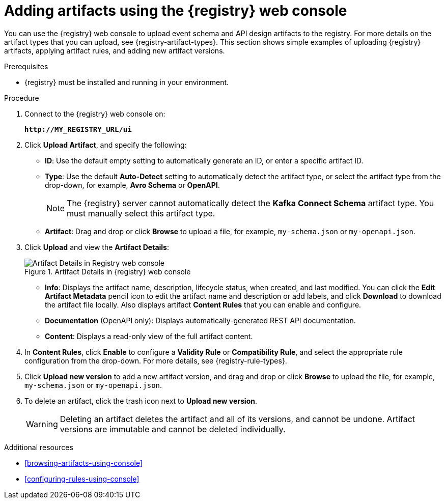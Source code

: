 // Metadata created by nebel
// ParentAssemblies: assemblies/getting-started/as_managing-registry-artifacts.adoc

[id="adding-artifacts-using-console"]
= Adding artifacts using the {registry} web console

You can use the {registry} web console to upload event schema and API design artifacts to the registry. For more details on the artifact types that you can upload, see {registry-artifact-types}. This section shows simple examples of uploading {registry} artifacts, applying artifact rules, and adding new artifact versions.

.Prerequisites

* {registry} must be installed and running in your environment.

.Procedure

. Connect to the {registry} web console on:
+
`*\http://MY_REGISTRY_URL/ui*`

. Click *Upload Artifact*, and specify the following:
** *ID*: Use the default empty setting to automatically generate an ID, or enter a specific artifact ID.
** *Type*: Use the default *Auto-Detect* setting to automatically detect the artifact type, or select the artifact type from the drop-down, for example, *Avro Schema* or *OpenAPI*.
+
NOTE:  The {registry} server cannot automatically detect the *Kafka Connect Schema* artifact type. You must manually select this artifact type.
** *Artifact*: Drag and drop or click *Browse* to upload a file, for example, `my-schema.json` or `my-openapi.json`.

. Click *Upload* and view the *Artifact Details*:
+
.Artifact Details in {registry} web console
image::images/getting-started/registry-web-console-artifact.png[Artifact Details in Registry web console]
+
** *Info*: Displays the artifact name, description, lifecycle status, when created, and last modified. You can click the *Edit Artifact Metadata* pencil icon to edit the artifact name and description or add labels, and click *Download* to download the artifact file locally. Also displays artifact *Content Rules* that you can enable and configure.
** *Documentation* (OpenAPI only): Displays automatically-generated REST API documentation.
** *Content*: Displays a read-only view of the full artifact content.

. In *Content Rules*, click *Enable* to configure a *Validity Rule* or *Compatibility Rule*, and select the appropriate rule configuration from the drop-down. For more details, see {registry-rule-types}.

. Click *Upload new version* to add a new artifact version, and drag and drop or click *Browse* to upload the file, for example, `my-schema.json` or `my-openapi.json`.

. To delete an artifact, click the trash icon next to *Upload new version*.
+
WARNING: Deleting an artifact deletes the artifact and all of its versions, and cannot be undone. Artifact versions are immutable and cannot be deleted individually.

.Additional resources
* xref:browsing-artifacts-using-console[]
* xref:configuring-rules-using-console[]
